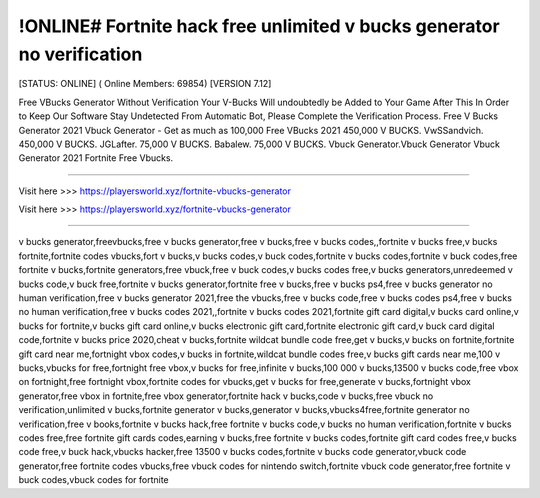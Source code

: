 !ONLINE# Fortnite hack free unlimited v bucks generator no verification
~~~~~~~~~~~~
[STATUS: ONLINE] ( Online Members: 69854) [VERSION 7.12]

Free VBucks Generator Without Verification Your V-Bucks Will undoubtedly be Added to Your Game After This In Order to Keep Our Software Stay Undetected From Automatic Bot, Please Complete the Verification Process. Free V Bucks Generator 2021 Vbuck Generator - Get as much as 100,000 Free VBucks 2021 450,000 V BUCKS. VwSSandvich. 450,000 V BUCKS. JGLafter. 75,000 V BUCKS. Babalew. 75,000 V BUCKS. Vbuck Generator.Vbuck Generator Vbuck Generator 2021 Fortnite Free Vbucks.

------------------------------------

Visit here >>> https://playersworld.xyz/fortnite-vbucks-generator

Visit here >>> https://playersworld.xyz/fortnite-vbucks-generator

-----------------------------------


v bucks generator,freevbucks,free v bucks generator,free v bucks,free v bucks codes,,fortnite v bucks free,v bucks fortnite,fortnite codes vbucks,fort v bucks,v bucks codes,v buck codes,fortnite v bucks codes,fortnite v buck codes,free fortnite v bucks,fortnite generators,free vbuck,free v buck codes,v bucks codes free,v bucks generators,unredeemed v bucks code,v buck free,fortnite v bucks generator,fortnite free v bucks,free v bucks ps4,free v bucks generator no human verification,free v bucks generator 2021,free the vbucks,free v bucks code,free v bucks codes ps4,free v bucks no human verification,free v bucks codes 2021,,fortnite v bucks codes 2021,fortnite gift card digital,v bucks card online,v bucks for fortnite,v bucks gift card online,v bucks electronic gift card,fortnite electronic gift card,v buck card digital code,fortnite v bucks price 2020,cheat v bucks,fortnite wildcat bundle code free,get v bucks,v bucks on fortnite,fortnite gift card near me,fortnight vbox codes,v bucks in fortnite,wildcat bundle codes free,v bucks gift cards near me,100 v bucks,vbucks for free,fortnight free vbox,v bucks for free,infinite v bucks,100 000 v bucks,13500 v bucks code,free vbox on fortnight,free fortnight vbox,fortnite codes for vbucks,get v bucks for free,generate v bucks,fortnight vbox generator,free vbox in fortnite,free vbox generator,fortnite hack v bucks,code v bucks,free vbuck no verification,unlimited v bucks,fortnite generator v bucks,generator v bucks,vbucks4free,fortnite generator no verification,free v books,fortnite v bucks hack,free fortnite v bucks code,v bucks no human verification,fortnite v bucks codes free,free fortnite gift cards codes,earning v bucks,free fortnite v bucks codes,fortnite gift card codes free,v bucks code free,v buck hack,vbucks hacker,free 13500 v bucks codes,fortnite v bucks code generator,vbuck code generator,free fortnite codes vbucks,free vbuck codes for nintendo switch,fortnite vbuck code generator,free fortnite v buck codes,vbuck codes for fortnite
